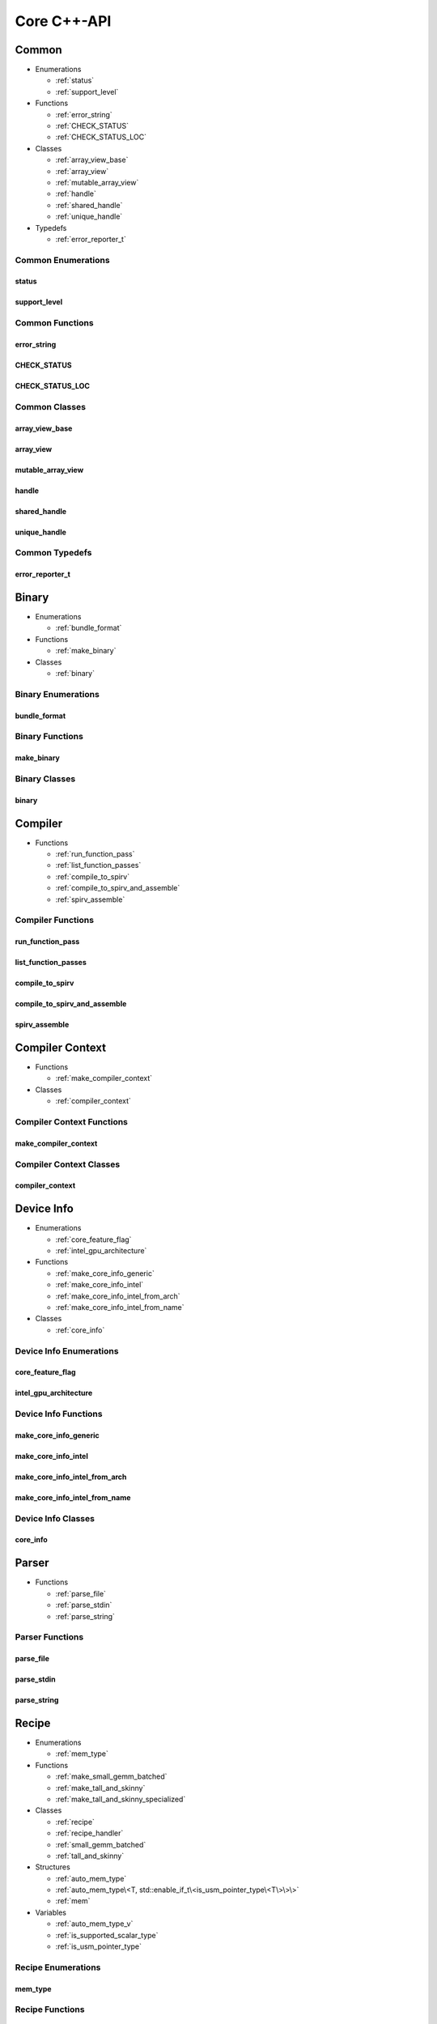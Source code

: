 .. Copyright (C) 2024 Intel Corporation
   SPDX-License-Identifier: BSD-3-Clause

============
Core C++-API
============

Common
======

* Enumerations

  * :ref:`status`

  * :ref:`support_level`

* Functions

  * :ref:`error_string`

  * :ref:`CHECK_STATUS`

  * :ref:`CHECK_STATUS_LOC`

* Classes

  * :ref:`array_view_base`

  * :ref:`array_view`

  * :ref:`mutable_array_view`

  * :ref:`handle`

  * :ref:`shared_handle`

  * :ref:`unique_handle`

* Typedefs

  * :ref:`error_reporter_t`

Common Enumerations
-------------------

status
......

.. doxygenenum:: tinytc::status

support_level
.............

.. doxygenenum:: tinytc::support_level

Common Functions
----------------

error_string
............

.. doxygenfunction:: tinytc::error_string

CHECK_STATUS
............

.. doxygenfunction:: tinytc::CHECK_STATUS

CHECK_STATUS_LOC
................

.. doxygenfunction:: tinytc::CHECK_STATUS_LOC

Common Classes
--------------

array_view_base
...............

.. doxygenclass:: tinytc::array_view_base

array_view
..........

.. doxygenclass:: tinytc::array_view

mutable_array_view
..................

.. doxygenclass:: tinytc::mutable_array_view

handle
......

.. doxygenclass:: tinytc::handle

shared_handle
.............

.. doxygenclass:: tinytc::shared_handle

unique_handle
.............

.. doxygenclass:: tinytc::unique_handle

Common Typedefs
---------------

error_reporter_t
................

.. doxygentypedef:: tinytc::error_reporter_t

Binary
======

* Enumerations

  * :ref:`bundle_format`

* Functions

  * :ref:`make_binary`

* Classes

  * :ref:`binary`

Binary Enumerations
-------------------

bundle_format
.............

.. doxygenenum:: tinytc::bundle_format

Binary Functions
----------------

make_binary
...........

.. doxygenfunction:: tinytc::make_binary

Binary Classes
--------------

binary
......

.. doxygenclass:: tinytc::binary

Compiler
========

* Functions

  * :ref:`run_function_pass`

  * :ref:`list_function_passes`

  * :ref:`compile_to_spirv`

  * :ref:`compile_to_spirv_and_assemble`

  * :ref:`spirv_assemble`

Compiler Functions
------------------

run_function_pass
.................

.. doxygenfunction:: tinytc::run_function_pass

list_function_passes
....................

.. doxygenfunction:: tinytc::list_function_passes

compile_to_spirv
................

.. doxygenfunction:: tinytc::compile_to_spirv

compile_to_spirv_and_assemble
.............................

.. doxygenfunction:: tinytc::compile_to_spirv_and_assemble

spirv_assemble
..............

.. doxygenfunction:: tinytc::spirv_assemble

Compiler Context
================

* Functions

  * :ref:`make_compiler_context`

* Classes

  * :ref:`compiler_context`

Compiler Context Functions
--------------------------

make_compiler_context
.....................

.. doxygenfunction:: tinytc::make_compiler_context

Compiler Context Classes
------------------------

compiler_context
................

.. doxygenclass:: tinytc::compiler_context

Device Info
===========

* Enumerations

  * :ref:`core_feature_flag`

  * :ref:`intel_gpu_architecture`

* Functions

  * :ref:`make_core_info_generic`

  * :ref:`make_core_info_intel`

  * :ref:`make_core_info_intel_from_arch`

  * :ref:`make_core_info_intel_from_name`

* Classes

  * :ref:`core_info`

Device Info Enumerations
------------------------

core_feature_flag
.................

.. doxygenenum:: tinytc::core_feature_flag

intel_gpu_architecture
......................

.. doxygenenum:: tinytc::intel_gpu_architecture

Device Info Functions
---------------------

make_core_info_generic
......................

.. doxygenfunction:: tinytc::make_core_info_generic

make_core_info_intel
....................

.. doxygenfunction:: tinytc::make_core_info_intel

make_core_info_intel_from_arch
..............................

.. doxygenfunction:: tinytc::make_core_info_intel_from_arch

make_core_info_intel_from_name
..............................

.. doxygenfunction:: tinytc::make_core_info_intel_from_name

Device Info Classes
-------------------

core_info
.........

.. doxygenclass:: tinytc::core_info

Parser
======

* Functions

  * :ref:`parse_file`

  * :ref:`parse_stdin`

  * :ref:`parse_string`

Parser Functions
----------------

parse_file
..........

.. doxygenfunction:: tinytc::parse_file

parse_stdin
...........

.. doxygenfunction:: tinytc::parse_stdin

parse_string
............

.. doxygenfunction:: tinytc::parse_string

Recipe
======

* Enumerations

  * :ref:`mem_type`

* Functions

  * :ref:`make_small_gemm_batched`

  * :ref:`make_tall_and_skinny`

  * :ref:`make_tall_and_skinny_specialized`

* Classes

  * :ref:`recipe`

  * :ref:`recipe_handler`

  * :ref:`small_gemm_batched`

  * :ref:`tall_and_skinny`

* Structures

  * :ref:`auto_mem_type`

  * :ref:`auto_mem_type\<T, std::enable_if_t\<is_usm_pointer_type\<T\>\>\>`

  * :ref:`mem`

* Variables

  * :ref:`auto_mem_type_v`

  * :ref:`is_supported_scalar_type`

  * :ref:`is_usm_pointer_type`

Recipe Enumerations
-------------------

mem_type
........

.. doxygenenum:: tinytc::mem_type

Recipe Functions
----------------

make_small_gemm_batched
.......................

.. doxygenfunction:: tinytc::make_small_gemm_batched

make_tall_and_skinny
....................

.. doxygenfunction:: tinytc::make_tall_and_skinny

make_tall_and_skinny_specialized
................................

.. doxygenfunction:: tinytc::make_tall_and_skinny_specialized

Recipe Classes
--------------

recipe
......

.. doxygenclass:: tinytc::recipe

recipe_handler
..............

.. doxygenclass:: tinytc::recipe_handler

small_gemm_batched
..................

.. doxygenclass:: tinytc::small_gemm_batched

tall_and_skinny
...............

.. doxygenclass:: tinytc::tall_and_skinny

Recipe Structures
-----------------

auto_mem_type
.............

.. doxygenstruct:: tinytc::auto_mem_type

auto_mem_type<T, std::enable_if_t<is_usm_pointer_type<T>>>
..........................................................

.. doxygenstruct:: tinytc::auto_mem_type< T, std::enable_if_t< is_usm_pointer_type< T > > >

mem
...

.. doxygenstruct:: tinytc::mem

Recipe Variables
----------------

auto_mem_type_v
...............

.. doxygenvariable:: tinytc::auto_mem_type_v

is_supported_scalar_type
........................

.. doxygenvariable:: tinytc::is_supported_scalar_type

is_usm_pointer_type
...................

.. doxygenvariable:: tinytc::is_usm_pointer_type

SPIR-V module
=============

* Classes

  * :ref:`spv_mod`

SPIR-V module Classes
---------------------

spv_mod
.......

.. doxygenclass:: tinytc::spv_mod

